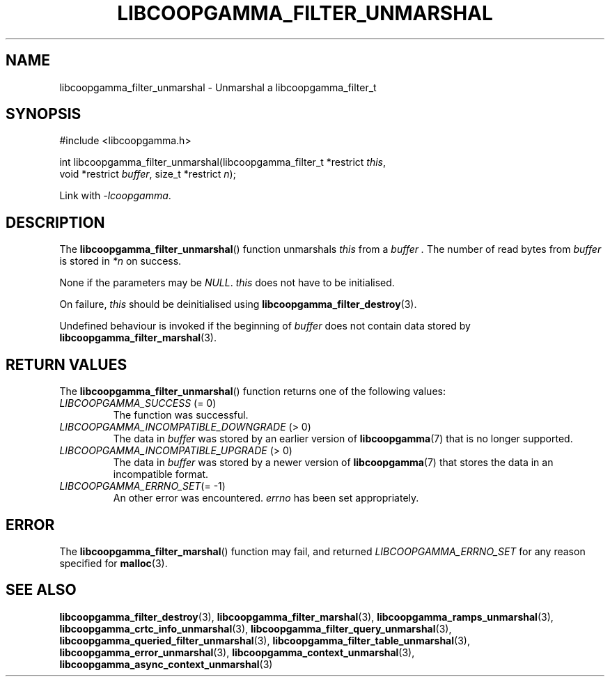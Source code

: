 .TH LIBCOOPGAMMA_FILTER_UNMARSHAL 3 LIBCOOPGAMMA
.SH "NAME"
libcoopgamma_filter_unmarshal - Unmarshal a libcoopgamma_filter_t
.SH "SYNOPSIS"
.nf
#include <libcoopgamma.h>

int libcoopgamma_filter_unmarshal(libcoopgamma_filter_t *restrict \fIthis\fP,
                                  void *restrict \fIbuffer\fP, size_t *restrict \fIn\fP);
.fi
.P
Link with
.IR -lcoopgamma .
.SH "DESCRIPTION"
The
.BR libcoopgamma_filter_unmarshal ()
function unmarshals
.I this
from a
.I buffer .
The number of read bytes from
.I buffer
is stored in
.I *n
on success.
.P
None if the parameters may be
.IR NULL .
.I this
does not have to be initialised.
.P
On failure,
.I this
should be deinitialised using
.BR libcoopgamma_filter_destroy (3).
.P
Undefined behaviour is invoked if the
beginning of
.I buffer
does not contain data stored by
.BR libcoopgamma_filter_marshal (3).
.SH "RETURN VALUES"
The
.BR libcoopgamma_filter_unmarshal ()
function returns one of the following
values:
.TP
.IR LIBCOOPGAMMA_SUCCESS " (= 0)"
The function was successful.
.TP
.IR LIBCOOPGAMMA_INCOMPATIBLE_DOWNGRADE " (> 0)"
The data in
.I buffer
was stored by an earlier version of
.BR libcoopgamma (7)
that is no longer supported.
.TP
.IR LIBCOOPGAMMA_INCOMPATIBLE_UPGRADE " (> 0)"
The data in
.I buffer
was stored by a newer version of
.BR libcoopgamma (7)
that stores the data in an incompatible format.
.TP
.IR LIBCOOPGAMMA_ERRNO_SET "(= -1)"
An other error was encountered.
.I errno
has been set appropriately.
.SH "ERROR"
The
.BR libcoopgamma_filter_marshal ()
function may fail, and returned
.I LIBCOOPGAMMA_ERRNO_SET
for any reason specified for
.BR malloc (3).
.SH "SEE ALSO"
.BR libcoopgamma_filter_destroy (3),
.BR libcoopgamma_filter_marshal (3),
.BR libcoopgamma_ramps_unmarshal (3),
.BR libcoopgamma_crtc_info_unmarshal (3),
.BR libcoopgamma_filter_query_unmarshal (3),
.BR libcoopgamma_queried_filter_unmarshal (3),
.BR libcoopgamma_filter_table_unmarshal (3),
.BR libcoopgamma_error_unmarshal (3),
.BR libcoopgamma_context_unmarshal (3),
.BR libcoopgamma_async_context_unmarshal (3)
